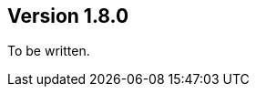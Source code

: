 //
//
//
ifndef::jqa-in-manual[== Version 1.8.0]
ifdef::jqa-in-manual[== Core Framework 1.8.0]

To be written.
